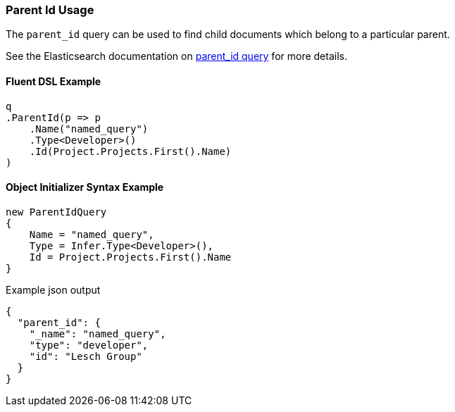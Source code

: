 :ref_current: https://www.elastic.co/guide/en/elasticsearch/reference/5.2

:github: https://github.com/elastic/elasticsearch-net

:nuget: https://www.nuget.org/packages

////
IMPORTANT NOTE
==============
This file has been generated from https://github.com/elastic/elasticsearch-net/tree/5.x/src/Tests/QueryDsl/Joining/ParentId/ParentIdUsageTests.cs. 
If you wish to submit a PR for any spelling mistakes, typos or grammatical errors for this file,
please modify the original csharp file found at the link and submit the PR with that change. Thanks!
////

[[parent-id-usage]]
=== Parent Id Usage

The `parent_id` query can be used to find child documents which belong to a particular parent.

See the Elasticsearch documentation on {ref_current}/query-dsl-parent-id-query.html[parent_id query] for more details.

==== Fluent DSL Example

[source,csharp]
----
q
.ParentId(p => p
    .Name("named_query")
    .Type<Developer>()
    .Id(Project.Projects.First().Name)
)
----

==== Object Initializer Syntax Example

[source,csharp]
----
new ParentIdQuery
{
    Name = "named_query",
    Type = Infer.Type<Developer>(),
    Id = Project.Projects.First().Name
}
----

[source,javascript]
.Example json output
----
{
  "parent_id": {
    "_name": "named_query",
    "type": "developer",
    "id": "Lesch Group"
  }
}
----

